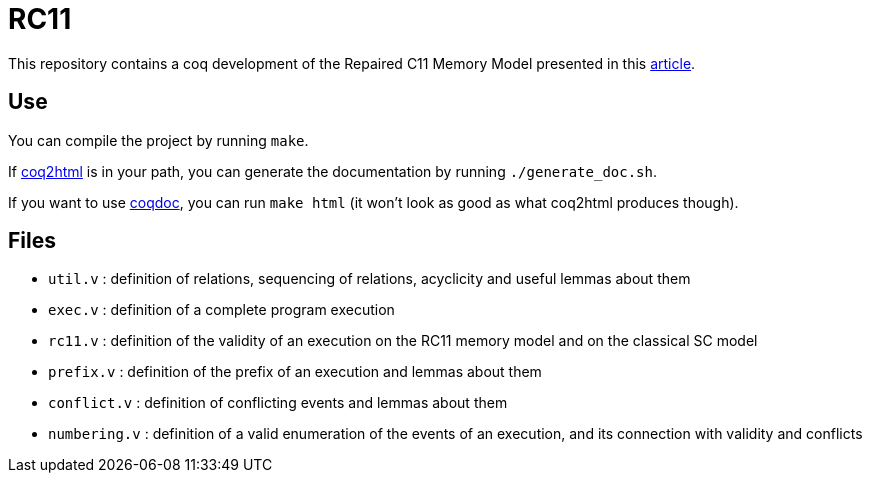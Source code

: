 = RC11 =

This repository contains a coq development of the Repaired C11 Memory Model presented in this http://plv.mpi-sws.org/scfix/paper.pdf[article].

== Use ==

You can compile the project by running `make`.

If https://github.com/xavierleroy/coq2html[coq2html] is in your path, you can generate the documentation by running `./generate_doc.sh`.

If you want to use https://coq.inria.fr/refman/practical-tools/utilities.html#documenting-coq-files-with-coqdoc[coqdoc], you can run `make html` (it won't look as good as what coq2html produces though).

== Files ==

- `util.v` : definition of relations, sequencing of relations, acyclicity and useful lemmas about them
- `exec.v` : definition of a complete program execution
- `rc11.v` : definition of the validity of an execution on the RC11 memory model and on the classical SC model
- `prefix.v` : definition of the prefix of an execution and lemmas about them
- `conflict.v` : definition of conflicting events and lemmas about them
- `numbering.v` : definition of a valid enumeration of the events of an execution, and its connection with validity and conflicts

